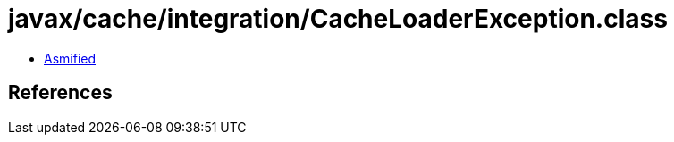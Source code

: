 = javax/cache/integration/CacheLoaderException.class

 - link:CacheLoaderException-asmified.java[Asmified]

== References

